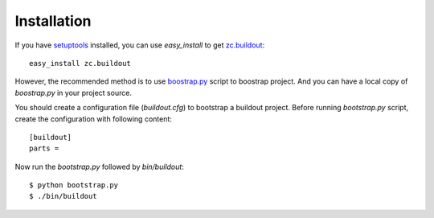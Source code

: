 Installation
============

If you have `setuptools`_ installed, you can use `easy_install` to
get `zc.buildout`_::

  easy_install zc.buildout

.. _setuptools: http://peak.telecommunity.com/DevCenter/setuptools
.. _zc.buildout: http://pypi.python.org/pypi/zc.buildout

However, the recommended method is to use `boostrap.py`_ script to
boostrap project.  And you can have a local copy of `boostrap.py` in
your project source.

.. _boostrap.py:
   http://svn.zope.org/*checkout*/zc.buildout/trunk/bootstrap/bootstrap.py

You should create a configuration file (`buildout.cfg`) to bootstrap
a buildout project.  Before running `bootstrap.py` script, create the
configuration with following content::

  [buildout]
  parts =

Now run the `bootstrap.py` followed by `bin/buildout`::

  $ python bootstrap.py
  $ ./bin/buildout

..
    $ mkdir /tmp/testproject
    $ cd /tmp/testproject
    $ wget -c http://svn.zope.org/*checkout*/zc.buildout/trunk/bootstrap/bootstrap.py
    $ python bootstrap.py 
    While:
      Initializing.
    Error: Couldn't open /tmp/testproject/buildout.cfg
    $ touch buildout.cfg
    $ python bootstrap.py 
    Creating directory '/tmp/testproject/bin'.
    Creating directory '/tmp/testproject/parts'.
    Creating directory '/tmp/testproject/develop-eggs'.
    Generated script '/tmp/testproject/bin/buildout'.
    $ ./bin/buildout 
    While:
      Installing.
    Error: Missing option: buildout:parts
    $ cat > buildout.cfg 
    [buildout]
    parts =
    ^C
    $ ./bin/buildout 
    $

